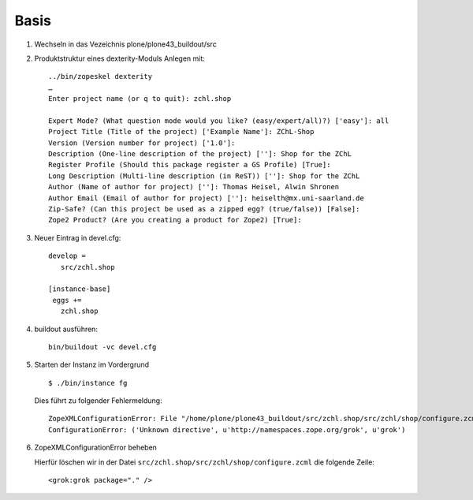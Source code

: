 Basis
=====

#. Wechseln in das Vezeichnis plone/plone43_buildout/src
#. Produktstruktur eines dexterity-Moduls Anlegen mit::

    ../bin/zopeskel dexterity
    …
    Enter project name (or q to quit): zchl.shop

    Expert Mode? (What question mode would you like? (easy/expert/all)?) ['easy']: all
    Project Title (Title of the project) ['Example Name']: ZChL-Shop
    Version (Version number for project) ['1.0']: 
    Description (One-line description of the project) ['']: Shop for the ZChL
    Register Profile (Should this package register a GS Profile) [True]: 
    Long Description (Multi-line description (in ReST)) ['']: Shop for the ZChL
    Author (Name of author for project) ['']: Thomas Heisel, Alwin Shronen
    Author Email (Email of author for project) ['']: heiselth@mx.uni-saarland.de
    Zip-Safe? (Can this project be used as a zipped egg? (true/false)) [False]: 
    Zope2 Product? (Are you creating a product for Zope2) [True]: 

#. Neuer Eintrag in devel.cfg::

    develop =
       src/zchl.shop

    [instance-base]
     eggs +=
       zchl.shop

#. buildout ausführen::
    
    bin/buildout -vc devel.cfg

#. Starten der Instanz im Vordergrund

   ::

    $ ./bin/instance fg

   Dies führt zu folgender Fehlermeldung::

    ZopeXMLConfigurationError: File "/home/plone/plone43_buildout/src/zchl.shop/src/zchl/shop/configure.zcml", line 14.2
    ConfigurationError: ('Unknown directive', u'http://namespaces.zope.org/grok', u'grok')

#. ZopeXMLConfigurationError beheben

   Hierfür löschen wir in der Datei ``src/zchl.shop/src/zchl/shop/configure.zcml`` die folgende Zeile::

    <grok:grok package="." />

